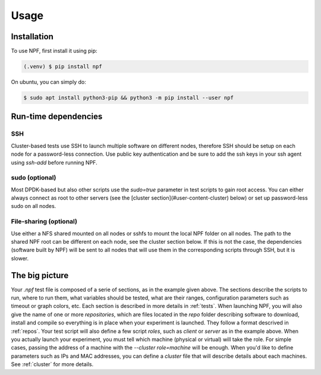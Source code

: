 =====
Usage
=====

.. _installation:

Installation
============

To use NPF, first install it using pip:

.. code-block:: console

   (.venv) $ pip install npf

On ubuntu, you can simply do:

.. code-block:: console

    $ sudo apt install python3-pip && python3 -m pip install --user npf
    
Run-time dependencies
=====================

SSH
---
Cluster-based tests use SSH to launch multiple software on different nodes, therefore SSH should be setup on each node for a password-less connection. Use public key authentication and be sure to add the ssh keys in your ssh agent using `ssh-add` before running NPF.

sudo (optional)
---------------
Most DPDK-based but also other scripts use the `sudo=true` parameter in test scripts to gain root access. You can either always connect as root to other servers (see the [cluster section](#user-content-cluster) below) or set up password-less sudo on all nodes.

File-sharing (optional)
-----------------------
Use either a NFS shared mounted on all nodes or sshfs to mount the local NPF folder on all nodes. The path to the shared NPF root can be different on each node, see the cluster section below.
If this is not the case, the dependencies (software built by NPF) will be sent to all nodes that will use them in the corresponding scripts through SSH, but it is slower.


The big picture
===============

.. code-block::
   %info
   IPerf3 Throughput Experiment

   %variables
   PARALLEL=[1-8]
   ZEROCOPY={:without,-Z:with}

   %script@server
   iperf3 -s &> /dev/null

   %script@client delay=1
   result=$(iperf3 -f k -t 2 -P $PARALLEL $ZEROCOPY -c ${server:0:ip} | tail -n 3 | grep -ioE "[0-9.]+ [kmg]bits")
   echo "RESULT-THROUGHPUT $result"


Your *.npf* test file is composed of a serie of sections, as in the example given above. The sections describe the scripts to run, where to run them, what variables should be tested, what are their ranges, configuration parameters such as timeout or graph colors, etc. Each section is described in more details in :ref:`tests`. 
When launching NPF, you will also give the name of one or more *repositories*, which are files located in the `repo` folder describing software to download, install and compile so everything is in place when your experiment is launched. They follow a format descrived in :ref:`repos`.
Your test script will also define a few script *roles*, such as `client` or `server` as in the example above. When you actually launch your experiment, you must tell which machine (physical or virtual) will take the role. For simple cases, passing the address of a machine with the `--cluster role=machine` will be enough. When you'd like to define parameters such as IPs and MAC addresses, you can define a *cluster* file that will describe details about each machines. See :ref:`cluster` for more details.


